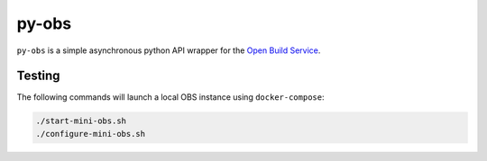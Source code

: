 py-obs
======

.. image:: https://img.shields.io/endpoint?url=https://raw.githubusercontent.com/astral-sh/ruff/main/assets/badge/v2.json
   :target: https://github.com/astral-sh/ruff
   :alt: Ruff

``py-obs`` is a simple asynchronous python API wrapper for the `Open Build
Service <https://openbuildservice.org/>`_.


Testing
-------

The following commands will launch a local OBS instance using
``docker-compose``:

.. code-block:: shell-session

   ./start-mini-obs.sh
   ./configure-mini-obs.sh
